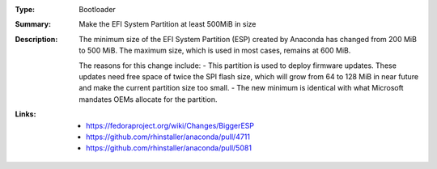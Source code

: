:Type: Bootloader
:Summary: Make the EFI System Partition at least 500MiB in size

:Description:
    The minimum size of the EFI System Partition (ESP) created by Anaconda has changed from 200 MiB to 500 MiB. The maximum size, which is used in most cases, remains at 600 MiB.

    The reasons for this change include:
    - This partition is used to deploy firmware updates. These updates need free space of twice the SPI flash size, which will grow from 64 to 128 MiB in near future and make the current partition size too small.
    - The new minimum is identical with what Microsoft mandates OEMs allocate for the partition.

:Links:
    - https://fedoraproject.org/wiki/Changes/BiggerESP
    - https://github.com/rhinstaller/anaconda/pull/4711
    - https://github.com/rhinstaller/anaconda/pull/5081
